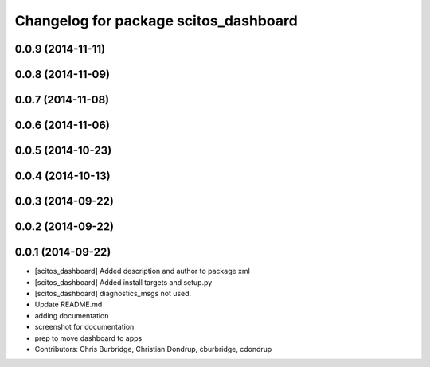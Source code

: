 ^^^^^^^^^^^^^^^^^^^^^^^^^^^^^^^^^^^^^^
Changelog for package scitos_dashboard
^^^^^^^^^^^^^^^^^^^^^^^^^^^^^^^^^^^^^^

0.0.9 (2014-11-11)
------------------

0.0.8 (2014-11-09)
------------------

0.0.7 (2014-11-08)
------------------

0.0.6 (2014-11-06)
------------------

0.0.5 (2014-10-23)
------------------

0.0.4 (2014-10-13)
------------------

0.0.3 (2014-09-22)
------------------

0.0.2 (2014-09-22)
------------------

0.0.1 (2014-09-22)
------------------
* [scitos_dashboard] Added description and author to package xml
* [scitos_dashboard] Added install targets and setup.py
* [scitos_dashboard] diagnostics_msgs not used.
* Update README.md
* adding documentation
* screenshot for documentation
* prep to move dashboard to apps
* Contributors: Chris Burbridge, Christian Dondrup, cburbridge, cdondrup
